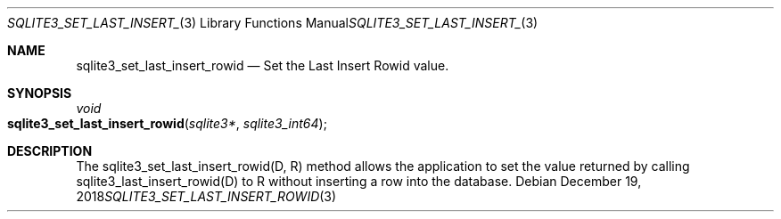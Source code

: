 .Dd December 19, 2018
.Dt SQLITE3_SET_LAST_INSERT_ROWID 3
.Os
.Sh NAME
.Nm sqlite3_set_last_insert_rowid
.Nd Set the Last Insert Rowid value.
.Sh SYNOPSIS
.Ft void 
.Fo sqlite3_set_last_insert_rowid
.Fa "sqlite3*"
.Fa "sqlite3_int64"
.Fc
.Sh DESCRIPTION
The sqlite3_set_last_insert_rowid(D, R) method allows the application
to set the value returned by calling sqlite3_last_insert_rowid(D) to
R without inserting a row into the database.
